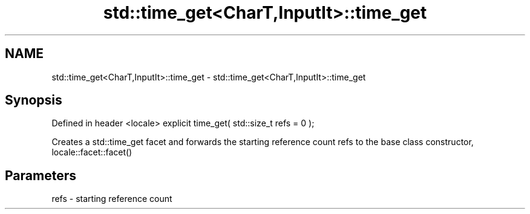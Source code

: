 .TH std::time_get<CharT,InputIt>::time_get 3 "2020.03.24" "http://cppreference.com" "C++ Standard Libary"
.SH NAME
std::time_get<CharT,InputIt>::time_get \- std::time_get<CharT,InputIt>::time_get

.SH Synopsis

Defined in header <locale>
explicit time_get( std::size_t refs = 0 );

Creates a std::time_get facet and forwards the starting reference count refs to the base class constructor, locale::facet::facet()

.SH Parameters


refs - starting reference count





